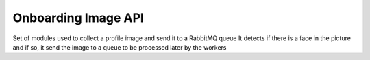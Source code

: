 Onboarding Image API
--------

Set of modules used to collect a profile image and send it to a RabbitMQ queue
It detects if there is a face in the picture and if so, it send the image to a queue
to be processed later by the workers
